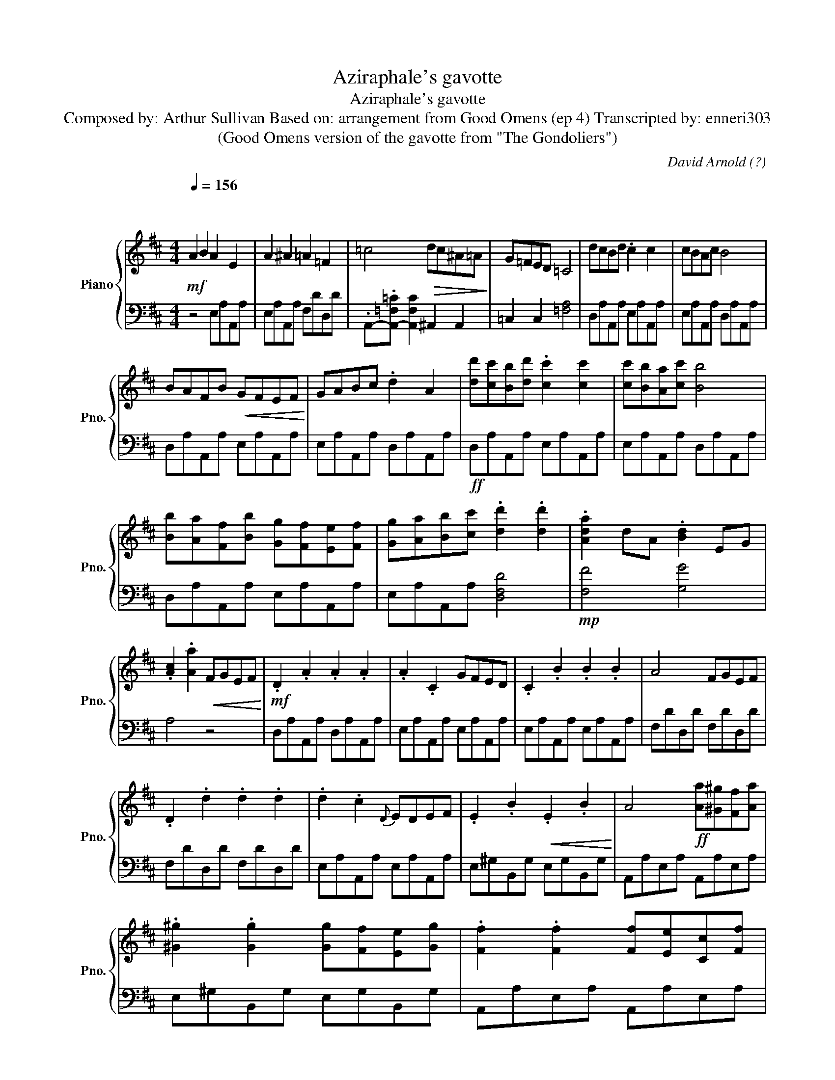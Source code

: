 X:1
T:Aziraphale's gavotte
T:Aziraphale's gavotte
T: Composed by: Arthur Sullivan Based on: arrangement from Good Omens (ep 4) Transcripted by: enneri303
T:(Good Omens version of the gavotte from "The Gondoliers") 
C:David Arnold (?)
%%score { 1 | 2 }
L:1/8
Q:1/4=156
M:4/4
K:D
V:1 treble nm="Piano" snm="Pno."
V:2 bass 
V:1
"^\n\n"!mf! A2 B2 A2 E2 | A2 ^A2 =A2 =F2 | =c4!>(! dc^A=A!>)! | G=FED =C4 | dcBd .c2 c2 | cBAc B4 | %6
 BAFB!<(! GFEF!<)! | GABc .d2 A2 | [dd'][cc'][Bb][dd'] .[cc']2 [cc']2 | [cc'][Bb][Aa][cc'] [Bb]4 | %10
 [Bb][Aa][Ff][Bb] [Gg][Ff][Ee][Ff] | [Gg][Aa][Bb][cc'] .[dd']2 .[dd']2 | .[Ada]2 dA .[Bd]2 EG | %13
 .[Ac]2 .[Aa]2!<(! FGEF!<)! |!mf! .D2 .A2 .A2 .A2 | .A2 .C2 GFED | .C2 .B2 .B2 .B2 | A4 FGEF | %18
 .D2 .d2 .d2 .d2 | .d2 .c2{D} EDEF | .E2 .B2!<(! .E2 .B2!<)! | A4!ff! [Aa][^G^g][Ff][Aa] | %22
 .[^G^g]2 .[Gg]2 [Gg][Ff][Ee][Gg] | .[Ff]2 .[Ff]2 [Ff][Ee][Cc][Ff] | %24
 [Dd][Cc][B,B][Cc] [Dd][Ee][Ff][^G^g] | [Aa]4 [Aa][^G^g][Ff][Aa] | %26
 .[^G^g]2 .[Gg]2 [Gg][Ff][Ee][Gg] | .[Ff]2 .[Ff]2 [Ff][Ee][Cc][Ff] | %28
 [Dd][Cc][B,B][Cc] [Dd][Ee][Ff][^G^g] |!mf! .A2 E2 z4 |] %30
V:2
 z4 E,A,A,,A, | E,A,A,,A, F,DD,D | .A,,-.[A,,-=F,=C] [A,,F,C]2 ^A,,2 A,,2 | =C,2 C,2 [=F,A,]4 | %4
 D,A,A,,A, E,A,A,,A, | E,A,A,,A, D,A,A,,A, | D,A,A,,A, E,A,A,,A, | E,A,A,,A, D,A,A,,A, | %8
!ff! D,A,A,,A, E,A,A,,A, | E,A,A,,A, D,A,A,,A, | D,A,A,,A, E,A,A,,A, | E,A,A,,A, [D,F,D]4 | %12
!mp! [F,F]4 [G,G]4 | A,4 z4 | D,A,A,,A, D,A,A,,A, | E,A,A,,A, E,A,A,,A, | E,A,A,,A, E,A,A,,A, | %17
 F,DD,D F,DD,D | F,DD,D F,DD,D | E,A,A,,A, E,A,A,,A, | E,^G,B,,G, E,G,B,,G, | A,,A,E,A, A,,A,E,A, | %22
 E,^G,B,,G, E,G,B,,G, | A,,A,E,A, A,,A,E,A, | B,,^G,D,G, B,,G,D,G, | A,,A,E,A, A,,A,E,A, | %26
 E,^G,B,,G, E,G,B,,G, | A,,A,E,A, A,,A,E,A, | B,,^G,D,G, B,,G,D,G, | .A,2 E,2 .A,2 z2 |] %30

